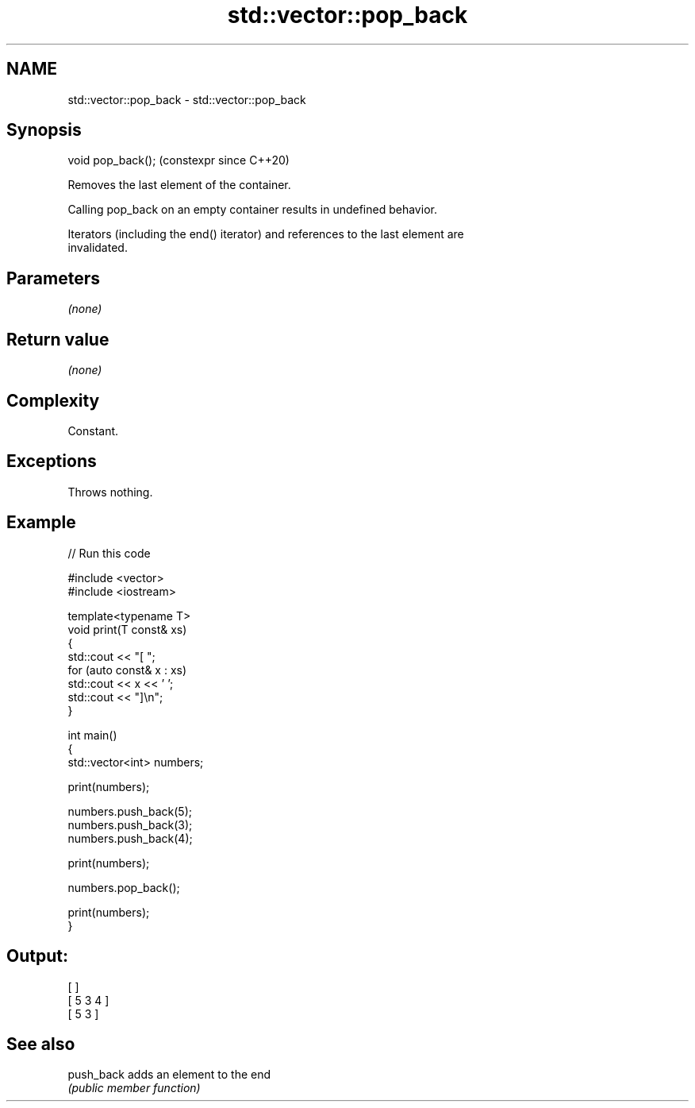 .TH std::vector::pop_back 3 "2024.06.10" "http://cppreference.com" "C++ Standard Libary"
.SH NAME
std::vector::pop_back \- std::vector::pop_back

.SH Synopsis
   void pop_back();  (constexpr since C++20)

   Removes the last element of the container.

   Calling pop_back on an empty container results in undefined behavior.

   Iterators (including the end() iterator) and references to the last element are
   invalidated.

.SH Parameters

   \fI(none)\fP

.SH Return value

   \fI(none)\fP

.SH Complexity

   Constant.

.SH Exceptions

   Throws nothing.

.SH Example


// Run this code

 #include <vector>
 #include <iostream>

 template<typename T>
 void print(T const& xs)
 {
     std::cout << "[ ";
     for (auto const& x : xs)
         std::cout << x << ' ';
     std::cout << "]\\n";
 }

 int main()
 {
     std::vector<int> numbers;

     print(numbers);

     numbers.push_back(5);
     numbers.push_back(3);
     numbers.push_back(4);

     print(numbers);

     numbers.pop_back();

     print(numbers);
 }

.SH Output:

 [ ]
 [ 5 3 4 ]
 [ 5 3 ]

.SH See also

   push_back adds an element to the end
             \fI(public member function)\fP
